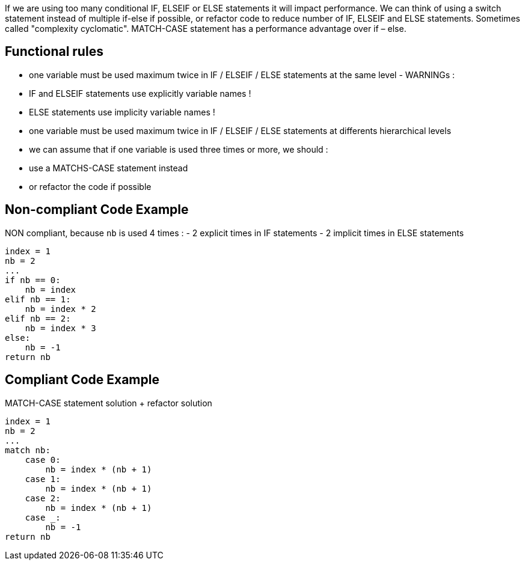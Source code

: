 If we are using too many conditional IF, ELSEIF or ELSE statements it will impact performance.
We can think of using a switch statement instead of multiple if-else if possible, or refactor code
to reduce number of IF, ELSEIF and ELSE statements. Sometimes called "complexity cyclomatic".
MATCH-CASE statement has a performance advantage over if – else.

## Functional rules
- one variable must be used maximum twice in IF / ELSEIF / ELSE statements at the same level - WARNINGs :
- IF and ELSEIF statements use explicitly variable names !
- ELSE statements use implicity variable names !
- one variable must be used maximum twice in IF / ELSEIF / ELSE statements at differents hierarchical levels
- we can assume that if one variable is used three times or more, we should :
- use a MATCHS-CASE statement instead
- or refactor the code if possible

## Non-compliant Code Example

NON compliant, because `nb` is used 4 times :
- 2 explicit times in IF statements
- 2 implicit times in ELSE statements

```python
index = 1
nb = 2
...
if nb == 0:
    nb = index
elif nb == 1:
    nb = index * 2
elif nb == 2:
    nb = index * 3
else:
    nb = -1
return nb
```

## Compliant Code Example

MATCH-CASE statement solution + refactor solution

```python
index = 1
nb = 2
...
match nb:
    case 0:
        nb = index * (nb + 1)
    case 1:
        nb = index * (nb + 1)
    case 2:
        nb = index * (nb + 1)
    case _:
        nb = -1
return nb
```
